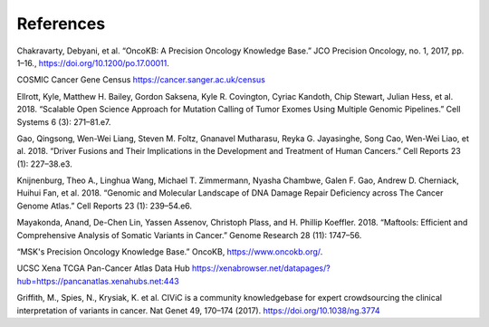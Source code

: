 References
==========

Chakravarty, Debyani, et al. “OncoKB: A Precision Oncology Knowledge Base.” JCO Precision Oncology, no. 1, 2017, pp. 1–16., https://doi.org/10.1200/po.17.00011. 

COSMIC Cancer Gene Census https://cancer.sanger.ac.uk/census

Ellrott, Kyle, Matthew H. Bailey, Gordon Saksena, Kyle R. Covington, Cyriac Kandoth, Chip Stewart, Julian Hess, et al. 2018. “Scalable Open Science Approach for Mutation Calling of Tumor Exomes Using Multiple Genomic Pipelines.” Cell Systems 6 (3): 271–81.e7.

Gao, Qingsong, Wen-Wei Liang, Steven M. Foltz, Gnanavel Mutharasu, Reyka G. Jayasinghe, Song Cao, Wen-Wei Liao, et al. 2018. “Driver Fusions and Their Implications in the Development and Treatment of Human Cancers.” Cell Reports 23 (1): 227–38.e3.

Knijnenburg, Theo A., Linghua Wang, Michael T. Zimmermann, Nyasha Chambwe, Galen F. Gao, Andrew D. Cherniack, Huihui Fan, et al. 2018. “Genomic and Molecular Landscape of DNA Damage Repair Deficiency across The Cancer Genome Atlas.” Cell Reports 23 (1): 239–54.e6.

Mayakonda, Anand, De-Chen Lin, Yassen Assenov, Christoph Plass, and H. Phillip Koeffler. 2018. “Maftools: Efficient and Comprehensive Analysis of Somatic Variants in Cancer.” Genome Research 28 (11): 1747–56.

“MSK's Precision Oncology Knowledge Base.” OncoKB, https://www.oncokb.org/. 

UCSC Xena TCGA Pan-Cancer Atlas Data Hub https://xenabrowser.net/datapages/?hub=https://pancanatlas.xenahubs.net:443

Griffith, M., Spies, N., Krysiak, K. et al. CIViC is a community knowledgebase for expert crowdsourcing the clinical interpretation of variants in cancer. Nat Genet 49, 170–174 (2017). https://doi.org/10.1038/ng.3774
